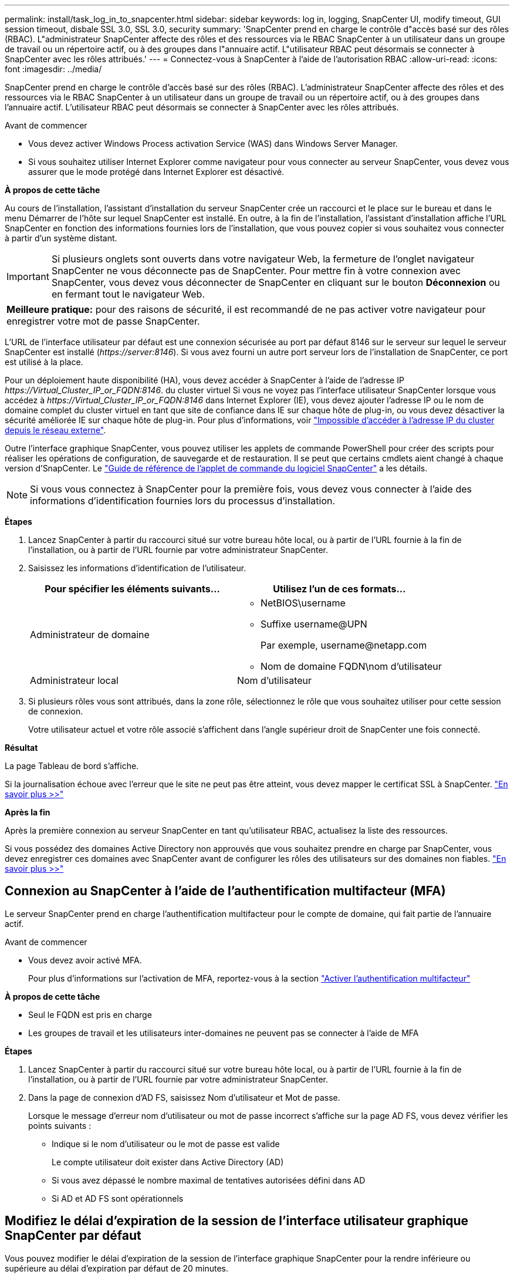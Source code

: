 ---
permalink: install/task_log_in_to_snapcenter.html 
sidebar: sidebar 
keywords: log in, logging, SnapCenter UI, modify timeout, GUI session timeout, disbale SSL 3.0, SSL 3.0, security 
summary: 'SnapCenter prend en charge le contrôle d"accès basé sur des rôles (RBAC). L"administrateur SnapCenter affecte des rôles et des ressources via le RBAC SnapCenter à un utilisateur dans un groupe de travail ou un répertoire actif, ou à des groupes dans l"annuaire actif. L"utilisateur RBAC peut désormais se connecter à SnapCenter avec les rôles attribués.' 
---
= Connectez-vous à SnapCenter à l'aide de l'autorisation RBAC
:allow-uri-read: 
:icons: font
:imagesdir: ../media/


[role="lead"]
SnapCenter prend en charge le contrôle d'accès basé sur des rôles (RBAC). L'administrateur SnapCenter affecte des rôles et des ressources via le RBAC SnapCenter à un utilisateur dans un groupe de travail ou un répertoire actif, ou à des groupes dans l'annuaire actif. L'utilisateur RBAC peut désormais se connecter à SnapCenter avec les rôles attribués.

.Avant de commencer
* Vous devez activer Windows Process activation Service (WAS) dans Windows Server Manager.
* Si vous souhaitez utiliser Internet Explorer comme navigateur pour vous connecter au serveur SnapCenter, vous devez vous assurer que le mode protégé dans Internet Explorer est désactivé.


*À propos de cette tâche*

Au cours de l'installation, l'assistant d'installation du serveur SnapCenter crée un raccourci et le place sur le bureau et dans le menu Démarrer de l'hôte sur lequel SnapCenter est installé. En outre, à la fin de l'installation, l'assistant d'installation affiche l'URL SnapCenter en fonction des informations fournies lors de l'installation, que vous pouvez copier si vous souhaitez vous connecter à partir d'un système distant.


IMPORTANT: Si plusieurs onglets sont ouverts dans votre navigateur Web, la fermeture de l'onglet navigateur SnapCenter ne vous déconnecte pas de SnapCenter. Pour mettre fin à votre connexion avec SnapCenter, vous devez vous déconnecter de SnapCenter en cliquant sur le bouton *Déconnexion* ou en fermant tout le navigateur Web.

|===


| *Meilleure pratique:* pour des raisons de sécurité, il est recommandé de ne pas activer votre navigateur pour enregistrer votre mot de passe SnapCenter. 
|===
L'URL de l'interface utilisateur par défaut est une connexion sécurisée au port par défaut 8146 sur le serveur sur lequel le serveur SnapCenter est installé (_\https://server:8146_). Si vous avez fourni un autre port serveur lors de l'installation de SnapCenter, ce port est utilisé à la place.

Pour un déploiement haute disponibilité (HA), vous devez accéder à SnapCenter à l'aide de l'adresse IP _\https://Virtual_Cluster_IP_or_FQDN:8146_. du cluster virtuel Si vous ne voyez pas l'interface utilisateur SnapCenter lorsque vous accédez à _\https://Virtual_Cluster_IP_or_FQDN:8146_ dans Internet Explorer (IE), vous devez ajouter l'adresse IP ou le nom de domaine complet du cluster virtuel en tant que site de confiance dans IE sur chaque hôte de plug-in, ou vous devez désactiver la sécurité améliorée IE sur chaque hôte de plug-in.
Pour plus d'informations, voir https://kb.netapp.com/Advice_and_Troubleshooting/Data_Protection_and_Security/SnapCenter/Unable_to_access_cluster_IP_address_from_outside_network["Impossible d'accéder à l'adresse IP du cluster depuis le réseau externe"^].

Outre l'interface graphique SnapCenter, vous pouvez utiliser les applets de commande PowerShell pour créer des scripts pour réaliser les opérations de configuration, de sauvegarde et de restauration. Il se peut que certains cmdlets aient changé à chaque version d'SnapCenter. Le https://library.netapp.com/ecm/ecm_download_file/ECMLP2886205["Guide de référence de l'applet de commande du logiciel SnapCenter"^] a les détails.


NOTE: Si vous vous connectez à SnapCenter pour la première fois, vous devez vous connecter à l'aide des informations d'identification fournies lors du processus d'installation.

*Étapes*

. Lancez SnapCenter à partir du raccourci situé sur votre bureau hôte local, ou à partir de l'URL fournie à la fin de l'installation, ou à partir de l'URL fournie par votre administrateur SnapCenter.
. Saisissez les informations d'identification de l'utilisateur.
+
|===
| Pour spécifier les éléments suivants... | Utilisez l'un de ces formats... 


 a| 
Administrateur de domaine
 a| 
** NetBIOS\username
** Suffixe username@UPN
+
Par exemple, \username@netapp.com

** Nom de domaine FQDN\nom d'utilisateur




 a| 
Administrateur local
 a| 
Nom d'utilisateur

|===
. Si plusieurs rôles vous sont attribués, dans la zone rôle, sélectionnez le rôle que vous souhaitez utiliser pour cette session de connexion.
+
Votre utilisateur actuel et votre rôle associé s'affichent dans l'angle supérieur droit de SnapCenter une fois connecté.



*Résultat*

La page Tableau de bord s'affiche.

Si la journalisation échoue avec l'erreur que le site ne peut pas être atteint, vous devez mapper le certificat SSL à SnapCenter. https://kb.netapp.com/?title=Advice_and_Troubleshooting%2FData_Protection_and_Security%2FSnapCenter%2FSnapCenter_will_not_open_with_error_%2522This_site_can%2527t_be_reached%2522["En savoir plus >>"^]

*Après la fin*

Après la première connexion au serveur SnapCenter en tant qu'utilisateur RBAC, actualisez la liste des ressources.

Si vous possédez des domaines Active Directory non approuvés que vous souhaitez prendre en charge par SnapCenter, vous devez enregistrer ces domaines avec SnapCenter avant de configurer les rôles des utilisateurs sur des domaines non fiables. link:../install/task_register_untrusted_active_directory_domains.html["En savoir plus >>"^]



== Connexion au SnapCenter à l'aide de l'authentification multifacteur (MFA)

Le serveur SnapCenter prend en charge l'authentification multifacteur pour le compte de domaine, qui fait partie de l'annuaire actif.

.Avant de commencer
* Vous devez avoir activé MFA.
+
Pour plus d'informations sur l'activation de MFA, reportez-vous à la section link:../install/enable_multifactor_authentication.html["Activer l'authentification multifacteur"]



*À propos de cette tâche*

* Seul le FQDN est pris en charge
* Les groupes de travail et les utilisateurs inter-domaines ne peuvent pas se connecter à l'aide de MFA


*Étapes*

. Lancez SnapCenter à partir du raccourci situé sur votre bureau hôte local, ou à partir de l'URL fournie à la fin de l'installation, ou à partir de l'URL fournie par votre administrateur SnapCenter.
. Dans la page de connexion d'AD FS, saisissez Nom d'utilisateur et Mot de passe.
+
Lorsque le message d'erreur nom d'utilisateur ou mot de passe incorrect s'affiche sur la page AD FS, vous devez vérifier les points suivants :

+
** Indique si le nom d'utilisateur ou le mot de passe est valide
+
Le compte utilisateur doit exister dans Active Directory (AD)

** Si vous avez dépassé le nombre maximal de tentatives autorisées défini dans AD
** Si AD et AD FS sont opérationnels






== Modifiez le délai d'expiration de la session de l'interface utilisateur graphique SnapCenter par défaut

Vous pouvez modifier le délai d'expiration de la session de l'interface graphique SnapCenter pour la rendre inférieure ou supérieure au délai d'expiration par défaut de 20 minutes.

Comme fonction de sécurité, après une période par défaut de 15 minutes d'inactivité, SnapCenter vous avertit que vous serez déconnecté de la session de l'interface utilisateur dans les 5 minutes. Par défaut, SnapCenter vous déconnecte de la session de l'interface utilisateur après 20 minutes d'inactivité et vous devez vous reconnecter.

*Étapes*

. Dans le volet de navigation de gauche, cliquez sur *Paramètres* > *Paramètres globaux*.
. Dans la page Paramètres globaux, cliquez sur *Paramètres de configuration*.
. Dans le champ délai d'expiration de session, entrez le délai d'expiration de la nouvelle session en minutes, puis cliquez sur *Enregistrer*.




== Sécurisez le serveur Web SnapCenter en désactivant SSL 3.0

Pour des raisons de sécurité, vous devez désactiver le protocole SSL (Secure Socket Layer) 3.0 dans Microsoft IIS si celui-ci est activé sur votre serveur Web SnapCenter.

Le protocole SSL 3.0 comporte des défauts qu'un attaquant peut utiliser pour provoquer des échecs de connexion, ou pour exécuter des attaques d'homme en milieu et observer le trafic de cryptage entre votre site Web et ses visiteurs.

*Étapes*

. Pour lancer l'éditeur du Registre sur l'hôte du serveur Web SnapCenter, cliquez sur *Démarrer* > *Exécuter*, puis saisissez regedit.
. Dans l'Éditeur du Registre, accédez à HKEY_LOCAL_MACHINE\SYSTEM\CurrentControlSet\Control\SecurityProviders\SCHANNEL\Protocols\SSL 3.0\.
+
** Si la clé de serveur existe déjà :
+
... Sélectionnez DWORD activé, puis cliquez sur *Modifier* > *Modifier*.
... Définissez la valeur sur 0, puis cliquez sur *OK*.


** Si la clé du serveur n'existe pas :
+
... Cliquez sur *Modifier* > *Nouveau* > *clé*, puis nommez le serveur de clés.
... Une fois la nouvelle clé de serveur sélectionnée, cliquez sur *Édition* > *Nouveau* > *DWORD*.
... Nommez le nouveau DWORD activé, puis entrez 0 comme valeur.




. Fermez l'Éditeur du Registre.

